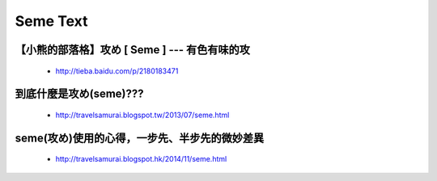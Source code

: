 ﻿***********************************
Seme Text
***********************************

【小熊的部落格】攻め [ Seme ] --- 有色有味的攻
---------------------------------------
	- http://tieba.baidu.com/p/2180183471

到底什麼是攻め(seme)??? 
---------------------------------------
	- http://travelsamurai.blogspot.tw/2013/07/seme.html
	
seme(攻め)使用的心得，一步先、半步先的微妙差異
---------------------------------------
	- http://travelsamurai.blogspot.hk/2014/11/seme.html